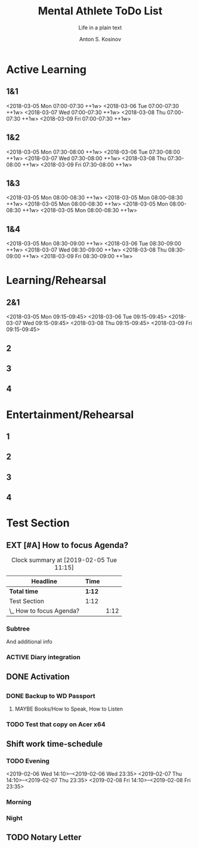 #+AUTHOR:    Anton S. Kosinov
#+TITLE:     Mental Athlete ToDo List
#+SUBTITLE:  Life in a plain text
#+EMAIL:     a.s.kosinov@gmail.com
#+LANGUAGE: en
#+STARTUP: showall
#+PROPERTY:header-args :results output :exports both
# :session :cache yes :tangle yes :comments org 
#+CATEGORY: Routine
#+TODO: TODO ACTIVE EXT EXP MAYBE | DONE CLOSED

# A Pomodoro principal usage with the space repetition concept. Early
# in the morning you'll restricted to learn a completley new material
# which would rehearsed twice in the current day, next day and 3 days
# later.

# Naturally a Pomodoro cycle consists of 4 atomic pomodoros, and we
# leave this structure unchanged

* Active Learning
   :PROPERTIES:
   :CATEGORY: AL
   :END:
   
** 1&1
   <2018-03-05 Mon 07:00-07:30 ++1w>
   <2018-03-06 Tue 07:00-07:30 ++1w>
   <2018-03-07 Wed 07:00-07:30 ++1w>
   <2018-03-08 Thu 07:00-07:30 ++1w>
   <2018-03-09 Fri 07:00-07:30 ++1w>

** 1&2
   <2018-03-05 Mon 07:30-08:00 ++1w>
   <2018-03-06 Tue 07:30-08:00 ++1w>
   <2018-03-07 Wed 07:30-08:00 ++1w>
   <2018-03-08 Thu 07:30-08:00 ++1w>
   <2018-03-09 Fri 07:30-08:00 ++1w>

** 1&3
   <2018-03-05 Mon 08:00-08:30 ++1w>
   <2018-03-05 Mon 08:00-08:30 ++1w>
   <2018-03-05 Mon 08:00-08:30 ++1w>
   <2018-03-05 Mon 08:00-08:30 ++1w>
   <2018-03-05 Mon 08:00-08:30 ++1w>

** 1&4
   <2018-03-05 Mon 08:30-09:00 ++1w>
   <2018-03-06 Tue 08:30-09:00 ++1w>
   <2018-03-07 Wed 08:30-09:00 ++1w>
   <2018-03-08 Thu 08:30-09:00 ++1w>
   <2018-03-09 Fri 08:30-09:00 ++1w>


* Learning/Rehearsal
   :PROPERTIES:
   :CATEGORY: L/R
   :END:

** 2&1
   <2018-03-05 Mon 09:15-09:45>
   <2018-03-06 Tue 09:15-09:45>
   <2018-03-07 Wed 09:15-09:45>
   <2018-03-08 Thu 09:15-09:45>
   <2018-03-09 Fri 09:15-09:45>

** 2

** 3

** 4


* Entertainment/Rehearsal
   :PROPERTIES:
   :CATEGORY: E/R
   :END:

** 1

** 2

** 3

** 4


* Test Section
  :PROPERTIES:
  :CATEGORY: Default
  :END:

** EXT [#A] How to focus Agenda?
#+BEGIN: clocktable :scope file :maxlevel 2
    #+CAPTION: Clock summary at [2019-02-05 Tue 11:15]
| Headline                 | Time   |      |
|--------------------------+--------+------|
| *Total time*             | *1:12* |      |
|--------------------------+--------+------|
| Test Section             | 1:12   |      |
| \_  How to focus Agenda? |        | 1:12 |
#+END:

   :PROPERTIES:
   :CATEGORY: Agenda
   :END:
   :LOGBOOK:
   CLOCK: [2019-02-05 Tue 10:45]--[2019-02-05 Tue 11:15] =>  0:30
   CLOCK: [2019-02-05 Tue 09:48]--[2019-02-05 Tue 10:16] =>  0:28
   CLOCK: [2019-02-05 Tue 09:38]--[2019-02-05 Tue 09:46] =>  0:08
   CLOCK: [2019-01-30 Wed 08:12]--[2019-01-30 Wed 08:18] =>  0:06
   :END:


*** Subtree
    And additional info

*** ACTIVE Diary integration
    :LOGBOOK:
    CLOCK: [2019-02-05 Tue 17:19]--[2019-02-05 Tue 17:59] =>  0:40
    :END:
** DONE Activation

** 
   :PROPERTIES:
   :CATEGORY: XP
   :END:


*** DONE Backup to WD Passport

**** MAYBE Books/How to Speak, How to Listen
     :PROPERTIES:
     :CATEGORY: AudioBook
     :END:

*** TODO Test that copy on Acer x64


** Shift work time-schedule
   :PROPERTIES:
   :CATEGORY: ZNPP
   :END:

*** TODO Evening
    <2019-02-06 Wed 14:10>--<2019-02-06 Wed 23:35>
    <2019-02-07 Thu 14:10>--<2019-02-07 Thu 23:35>
    <2019-02-08 Fri 14:10>--<2019-02-08 Fri 23:35>
*** Morning

*** Night

** TODO Notary Letter
   :PROPERTIES:
   :CATEGORY: Heritage
   :END:
